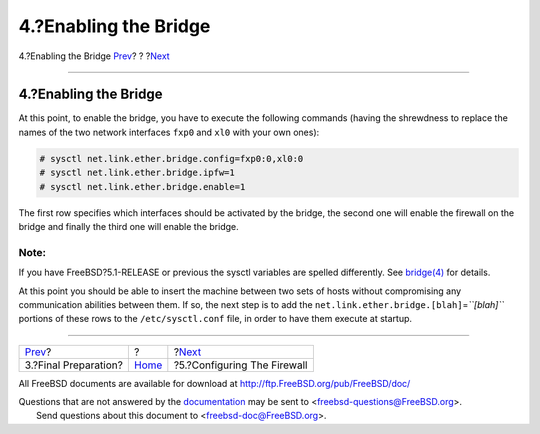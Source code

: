 ======================
4.?Enabling the Bridge
======================

.. raw:: html

   <div class="navheader">

4.?Enabling the Bridge
`Prev <filtering-bridges-finalprep.html>`__?
?
?\ `Next <filtering-bridges-ipfirewall.html>`__

--------------

.. raw:: html

   </div>

.. raw:: html

   <div class="sect1">

.. raw:: html

   <div class="titlepage" xmlns="">

.. raw:: html

   <div>

.. raw:: html

   <div>

4.?Enabling the Bridge
----------------------

.. raw:: html

   </div>

.. raw:: html

   </div>

.. raw:: html

   </div>

At this point, to enable the bridge, you have to execute the following
commands (having the shrewdness to replace the names of the two network
interfaces ``fxp0`` and ``xl0`` with your own ones):

.. code:: screen

    # sysctl net.link.ether.bridge.config=fxp0:0,xl0:0
    # sysctl net.link.ether.bridge.ipfw=1
    # sysctl net.link.ether.bridge.enable=1

The first row specifies which interfaces should be activated by the
bridge, the second one will enable the firewall on the bridge and
finally the third one will enable the bridge.

.. raw:: html

   <div class="note" xmlns="">

Note:
~~~~~

If you have FreeBSD?5.1-RELEASE or previous the sysctl variables are
spelled differently. See
`bridge(4) <http://www.FreeBSD.org/cgi/man.cgi?query=bridge&sektion=4>`__
for details.

.. raw:: html

   </div>

At this point you should be able to insert the machine between two sets
of hosts without compromising any communication abilities between them.
If so, the next step is to add the
``net.link.ether.bridge.[blah]``\ =\ *``[blah]``* portions of these rows
to the ``/etc/sysctl.conf`` file, in order to have them execute at
startup.

.. raw:: html

   </div>

.. raw:: html

   <div class="navfooter">

--------------

+------------------------------------------------+-------------------------+---------------------------------------------------+
| `Prev <filtering-bridges-finalprep.html>`__?   | ?                       | ?\ `Next <filtering-bridges-ipfirewall.html>`__   |
+------------------------------------------------+-------------------------+---------------------------------------------------+
| 3.?Final Preparation?                          | `Home <index.html>`__   | ?5.?Configuring The Firewall                      |
+------------------------------------------------+-------------------------+---------------------------------------------------+

.. raw:: html

   </div>

All FreeBSD documents are available for download at
http://ftp.FreeBSD.org/pub/FreeBSD/doc/

| Questions that are not answered by the
  `documentation <http://www.FreeBSD.org/docs.html>`__ may be sent to
  <freebsd-questions@FreeBSD.org\ >.
|  Send questions about this document to <freebsd-doc@FreeBSD.org\ >.
